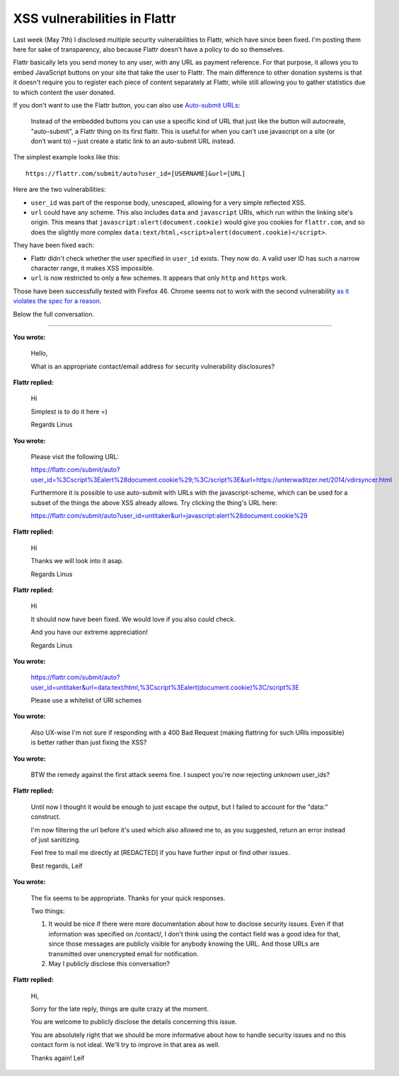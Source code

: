 XSS vulnerabilities in Flattr
=============================

.. raw:: html

    <time>2016-05-13</time>

Last week (May 7th) I disclosed multiple security vulnerabilities to Flattr,
which have since been fixed.  I'm posting them here for sake of transparency,
also because Flattr doesn't have a policy to do so themselves.

Flattr basically lets you send money to any user, with any URL as payment
reference. For that purpose, it allows you to embed JavaScript buttons on your
site that take the user to Flattr. The main difference to other donation
systems is that it doesn't require you to register each piece of content
separately at Flattr, while still allowing you to gather statistics due to
which content the user donated.

If you don't want to use the Flattr button, you can also use `Auto-submit URLs
<http://developers.flattr.net/auto-submit/>`_:

    Instead of the embedded buttons you can use a specific kind of URL that just
    like the button will autocreate, "auto-submit", a Flattr thing on its first
    flattr. This is useful for when you can't use javascript on a site (or don’t
    want to) – just create a static link to an auto-submit URL instead.

The simplest example looks like this::

    https://flattr.com/submit/auto?user_id=[USERNAME]&url=[URL]

Here are the two vulnerabilities:

- ``user_id`` was part of the response body, unescaped, allowing for a very
  simple reflected XSS.

- ``url`` could have any scheme. This also includes ``data`` and ``javascript``
  URIs, which run within the linking site's origin. This means that
  ``javascript:alert(document.cookie)`` would give you cookies for
  ``flattr.com``, and so does the slightly more complex
  ``data:text/html,<script>alert(document.cookie)</script>``.

They have been fixed each:

- Flattr didn't check whether the user specified in ``user_id`` exists. They
  now do. A valid user ID has such a narrow character range, it makes XSS
  impossible.

- ``url`` is now restricted to only a few schemes. It appears that only
  ``http`` and ``https`` work.

Those have been successfully tested with Firefox 46. Chrome seems not to work
with the second vulnerability `as it violates the spec for a reason
<https://bugzilla.mozilla.org/show_bug.cgi?id=1016491>`_.

Below the full conversation.

----

**You wrote:**
    
    Hello,

    What is an appropriate contact/email address for security vulnerability disclosures?

**Flattr replied:**

    Hi

    Simplest is to do it here =)

    Regards Linus

**You wrote:**

    Please visit the following URL:

    https://flattr.com/submit/auto?user_id=%3Cscript%3Ealert%28document.cookie%29;%3C/script%3E&url=https://unterwaditzer.net/2014/vdirsyncer.html

    Furthermore it is possible to use auto-submit with URLs with the javascript-scheme, which can be used for a subset of the things the above XSS already allows. Try clicking the thing's URL here:

    https://flattr.com/submit/auto?user_id=untitaker&url=javascript:alert%28document.cookie%29

**Flattr replied:**

    Hi

    Thanks we will look into it asap.

    Regards Linus

**Flattr replied:**

    Hi

    It should now have been fixed. We would love if you also could check.

    And you have our extreme appreciation!

    Regards Linus

**You wrote:**

    https://flattr.com/submit/auto?user_id=untitaker&url=data:text/html,%3Cscript%3Ealert(document.cookie)%3C/script%3E

    Please use a whitelist of URI schemes

**You wrote:**

    Also UX-wise I'm not sure if responding with a 400 Bad Request (making flattring for such URIs impossible) is better rather than just fixing the XSS?

**You wrote:**

    BTW the remedy against the first attack seems fine. I suspect you're now rejecting unknown user_ids?

**Flattr replied:**

    Until now I thought it would be enough to just escape the output, but I failed to account for the "data:" construct.

    I'm now filtering the url before it's used which also allowed me to, as you suggested, return an error instead of just sanitizing.

    Feel free to mail me directly at [REDACTED] if you have further input or find other issues.

    Best regards, Leif

**You wrote:**

    The fix seems to be appropriate. Thanks for your quick responses.

    Two things:

    1. It would be nice if there were more documentation about how to disclose security issues. Even if that information was specified on /contact/, I don't think using the contact field was a good idea for that, since those messages are publicly visible for anybody knowing the URL. And those URLs are transmitted over unencrypted email for notification.

    2. May I publicly disclose this conversation?

**Flattr replied:**

    Hi,

    Sorry for the late reply, things are quite crazy at the moment.

    You are welcome to publicly disclose the details concerning this issue.

    You are absolutely right that we should be more informative about how to handle security issues and no this contact form is not ideal. We'll try to improve in that area as well.

    Thanks again! Leif
